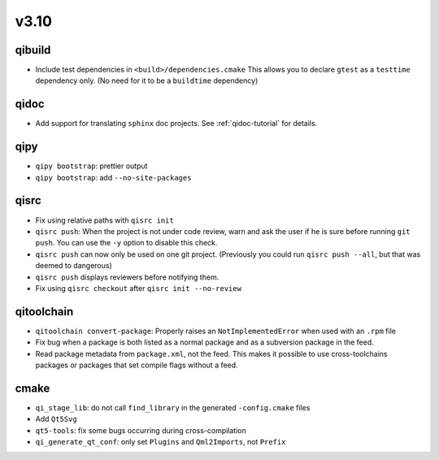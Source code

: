 v3.10
======
qibuild
--------

* Include test dependencies in ``<build>/dependencies.cmake``
  This allows you to declare ``gtest`` as a ``testtime`` dependency only.
  (No need for it to be a ``buildtime`` dependency)

qidoc
-----

* Add support for translating ``sphinx`` doc projects. See :ref:`qidoc-tutorial`
  for details.

qipy
-----

* ``qipy bootstrap``: prettier output
* ``qipy bootstrap``: add ``--no-site-packages``

qisrc
-----

* Fix using relative paths with ``qisrc init``
* ``qisrc push``: When the project is not under code review,
  warn and ask the user if he is sure before running ``git push``.
  You can use the ``-y`` option to disable this check.
* ``qisrc push`` can now only be used on one git project.
  (Previously you could run ``qisrc push --all``, but that was
  deemed to dangerous)
* ``qisrc push`` displays reviewers before notifying them.
* Fix using ``qisrc checkout`` after ``qisrc init --no-review``

qitoolchain
-----------

* ``qitoolchain convert-package``: Properly raises an ``NotImplementedError``
  when used with an ``.rpm`` file
* Fix bug when a package is both listed as a normal package and as a
  subversion package in the feed.
* Read package metadata from ``package.xml``, not the feed.
  This makes it possible to use cross-toolchains packages or packages that
  set compile flags without a feed.

cmake
-----

* ``qi_stage_lib``: do not call ``find_library`` in the generated
  ``-config.cmake`` files
* Add ``Qt5Svg``
* ``qt5-tools``: fix some bugs occurring during cross-compilation
* ``qi_generate_qt_conf``: only set ``Plugins`` and ``Qml2Imports``, not
  ``Prefix``
